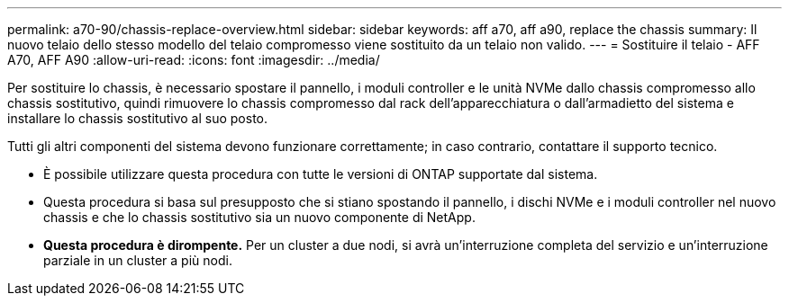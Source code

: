 ---
permalink: a70-90/chassis-replace-overview.html 
sidebar: sidebar 
keywords: aff a70, aff a90, replace the chassis 
summary: Il nuovo telaio dello stesso modello del telaio compromesso viene sostituito da un telaio non valido. 
---
= Sostituire il telaio - AFF A70, AFF A90
:allow-uri-read: 
:icons: font
:imagesdir: ../media/


[role="lead"]
Per sostituire lo chassis, è necessario spostare il pannello, i moduli controller e le unità NVMe dallo chassis compromesso allo chassis sostitutivo, quindi rimuovere lo chassis compromesso dal rack dell'apparecchiatura o dall'armadietto del sistema e installare lo chassis sostitutivo al suo posto.

Tutti gli altri componenti del sistema devono funzionare correttamente; in caso contrario, contattare il supporto tecnico.

* È possibile utilizzare questa procedura con tutte le versioni di ONTAP supportate dal sistema.
* Questa procedura si basa sul presupposto che si stiano spostando il pannello, i dischi NVMe e i moduli controller nel nuovo chassis e che lo chassis sostitutivo sia un nuovo componente di NetApp.
* *Questa procedura è dirompente.* Per un cluster a due nodi, si avrà un'interruzione completa del servizio e un'interruzione parziale in un cluster a più nodi.

